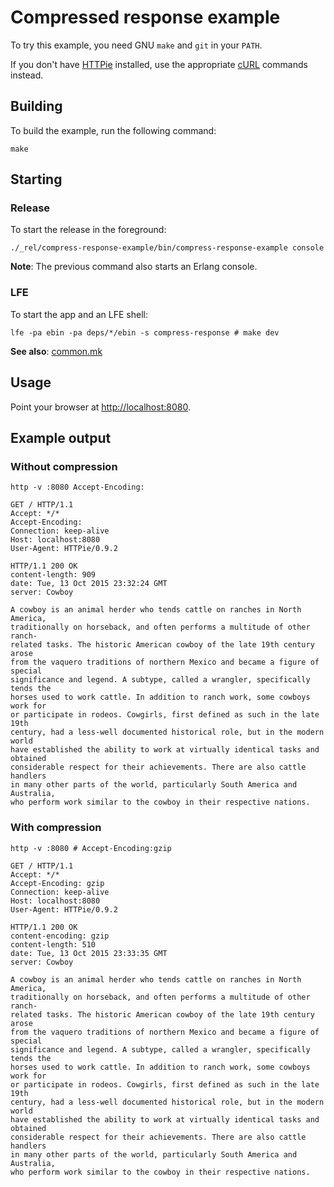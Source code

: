 * Compressed response example
To try this example, you need GNU ~make~ and ~git~ in your =PATH=.

If you don't have [[https://github.com/jkbrzt/httpie][HTTPie]] installed, use the appropriate [[http://curl.haxx.se/docs/manual.html][cURL]] commands instead.

** Building
To build the example, run the following command:
#+BEGIN_SRC fish
make
#+END_SRC

** Starting
*** Release
To start the release in the foreground:
#+BEGIN_SRC fish
./_rel/compress-response-example/bin/compress-response-example console
#+END_SRC
*Note*: The previous command also starts an Erlang console.

*** LFE
To start the app and an LFE shell:
#+BEGIN_SRC fish
lfe -pa ebin -pa deps/*/ebin -s compress-response # make dev
#+END_SRC
*See also*: [[https://github.com/yurrriq/lfe-cowboy-examples/blob/master/common.mk][common.mk]]

** Usage
Point your browser at [[http://localhost:8080]].

** Example output
*** Without compression
#+BEGIN_SRC fish
http -v :8080 Accept-Encoding:
#+END_SRC
#+BEGIN_SRC http
GET / HTTP/1.1
Accept: */*
Accept-Encoding:
Connection: keep-alive
Host: localhost:8080
User-Agent: HTTPie/0.9.2
#+END_SRC
#+BEGIN_SRC http
HTTP/1.1 200 OK
content-length: 909
date: Tue, 13 Oct 2015 23:32:24 GMT
server: Cowboy
#+END_SRC
#+BEGIN_EXAMPLE
A cowboy is an animal herder who tends cattle on ranches in North America,
traditionally on horseback, and often performs a multitude of other ranch-
related tasks. The historic American cowboy of the late 19th century arose
from the vaquero traditions of northern Mexico and became a figure of special
significance and legend. A subtype, called a wrangler, specifically tends the
horses used to work cattle. In addition to ranch work, some cowboys work for
or participate in rodeos. Cowgirls, first defined as such in the late 19th
century, had a less-well documented historical role, but in the modern world
have established the ability to work at virtually identical tasks and obtained
considerable respect for their achievements. There are also cattle handlers
in many other parts of the world, particularly South America and Australia,
who perform work similar to the cowboy in their respective nations.
#+END_EXAMPLE

*** With compression
#+BEGIN_SRC fish
http -v :8080 # Accept-Encoding:gzip
#+END_SRC
#+BEGIN_SRC http
GET / HTTP/1.1
Accept: */*
Accept-Encoding: gzip
Connection: keep-alive
Host: localhost:8080
User-Agent: HTTPie/0.9.2
#+END_SRC
#+BEGIN_SRC http
HTTP/1.1 200 OK
content-encoding: gzip
content-length: 510
date: Tue, 13 Oct 2015 23:33:35 GMT
server: Cowboy
#+END_SRC
#+BEGIN_EXAMPLE
A cowboy is an animal herder who tends cattle on ranches in North America,
traditionally on horseback, and often performs a multitude of other ranch-
related tasks. The historic American cowboy of the late 19th century arose
from the vaquero traditions of northern Mexico and became a figure of special
significance and legend. A subtype, called a wrangler, specifically tends the
horses used to work cattle. In addition to ranch work, some cowboys work for
or participate in rodeos. Cowgirls, first defined as such in the late 19th
century, had a less-well documented historical role, but in the modern world
have established the ability to work at virtually identical tasks and obtained
considerable respect for their achievements. There are also cattle handlers
in many other parts of the world, particularly South America and Australia,
who perform work similar to the cowboy in their respective nations.
#+END_EXAMPLE
